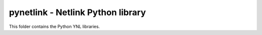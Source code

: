pynetlink - Netlink Python library
===================================

This folder contains the Python YNL libraries.

